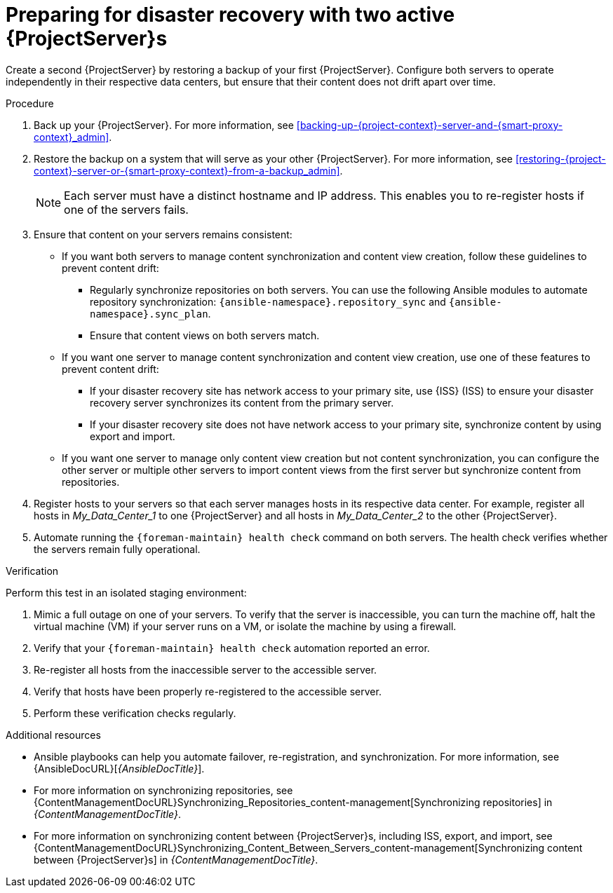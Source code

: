:_mod-docs-content-type: PROCEDURE

[id="preparing-for-disaster-recovery-with-two-active-project-servers"]
= Preparing for disaster recovery with two active {ProjectServer}s

Create a second {ProjectServer} by restoring a backup of your first {ProjectServer}.
Configure both servers to operate independently in their respective data centers, but ensure that their content does not drift apart over time.

.Procedure
. Back up your {ProjectServer}.
For more information, see xref:backing-up-{project-context}-server-and-{smart-proxy-context}_admin[].
. Restore the backup on a system that will serve as your other {ProjectServer}.
For more information, see xref:restoring-{project-context}-server-or-{smart-proxy-context}-from-a-backup_admin[].
+
[NOTE]
====
Each server must have a distinct hostname and IP address.
This enables you to re-register hosts if one of the servers fails.
====
. Ensure that content on your servers remains consistent:
* If you want both servers to manage content synchronization and content view creation, follow these guidelines to prevent content drift:
** Regularly synchronize repositories on both servers.
You can use the following Ansible modules to automate repository synchronization: `{ansible-namespace}.repository_sync` and `{ansible-namespace}.sync_plan`.
** Ensure that content views on both servers match.
* If you want one server to manage content synchronization and content view creation, use one of these features to prevent content drift:
** If your disaster recovery site has network access to your primary site, use {ISS} (ISS) to ensure your disaster recovery server synchronizes its content from the primary server.
** If your disaster recovery site does not have network access to your primary site, synchronize content by using export and import.
* If you want one server to manage only content view creation but not content synchronization, you can configure the other server or multiple other servers to import content views from the first server but synchronize content from repositories.
//      |------------ Foreman/Katello for CVs only ---------------|
//                /                               \
//              /                                   \
//            /                                       \
// |--Foreman/Katello for Hosts --|     |--Foreman/Katello for hosts--|
. Register hosts to your servers so that each server manages hosts in its respective data center.
For example, register all hosts in _My_Data_Center_1_ to one {ProjectServer} and all hosts in _My_Data_Center_2_ to the other {ProjectServer}.
. Automate running the `{foreman-maintain} health check` command on both servers.
The health check verifies whether the servers remain fully operational.

.Verification
Perform this test in an isolated staging environment:

. Mimic a full outage on one of your servers.
To verify that the server is inaccessible, you can turn the machine off, halt the virtual machine (VM) if your server runs on a VM, or isolate the machine by using a firewall.
. Verify that your `{foreman-maintain} health check` automation reported an error.
. Re-register all hosts from the inaccessible server to the accessible server.
. Verify that hosts have been properly re-registered to the accessible server.
. Perform these verification checks regularly.

.Additional resources
* Ansible playbooks can help you automate failover, re-registration, and synchronization.
For more information, see {AnsibleDocURL}[_{AnsibleDocTitle}_].
* For more information on synchronizing repositories, see {ContentManagementDocURL}Synchronizing_Repositories_content-management[Synchronizing repositories] in _{ContentManagementDocTitle}_.
* For more information on synchronizing content between {ProjectServer}s, including ISS, export, and import, see {ContentManagementDocURL}Synchronizing_Content_Between_Servers_content-management[Synchronizing content between {ProjectServer}s] in _{ContentManagementDocTitle}_.
